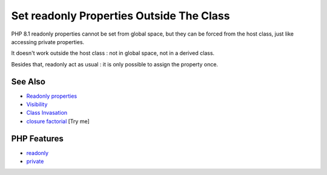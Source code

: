 .. _set-readonly-properties-outside-the-class:

Set readonly Properties Outside The Class
-----------------------------------------

.. meta::
	:description:
		Set readonly Properties Outside The Class: PHP 8.
	:twitter:card: summary_large_image
	:twitter:site: @exakat
	:twitter:title: Set readonly Properties Outside The Class
	:twitter:description: Set readonly Properties Outside The Class: PHP 8
	:twitter:creator: @exakat
	:twitter:image:src: https://php-tips.readthedocs.io/en/latest/_images/readonly_and_private.png
	:og:image: https://php-tips.readthedocs.io/en/latest/_images/readonly_and_private.png
	:og:title: Set readonly Properties Outside The Class
	:og:type: article
	:og:description: PHP 8
	:og:url: https://php-tips.readthedocs.io/en/latest/tips/readonly_and_private.html
	:og:locale: en

.. raw:: html

	<script type="application/ld+json">{"@context":"https:\/\/schema.org","@graph":[{"@type":"WebPage","@id":"https:\/\/php-tips.readthedocs.io\/en\/latest\/tips\/readonly_and_private.html","url":"https:\/\/php-tips.readthedocs.io\/en\/latest\/tips\/readonly_and_private.html","name":"Set readonly Properties Outside The Class","isPartOf":{"@id":"https:\/\/www.exakat.io\/"},"datePublished":"Mon, 21 Apr 2025 17:59:10 +0000","dateModified":"Mon, 21 Apr 2025 17:59:10 +0000","description":"PHP 8","inLanguage":"en-US","potentialAction":[{"@type":"ReadAction","target":["https:\/\/php-tips.readthedocs.io\/en\/latest\/tips\/readonly_and_private.html"]}]},{"@type":"WebSite","@id":"https:\/\/www.exakat.io\/","url":"https:\/\/www.exakat.io\/","name":"Exakat","description":"Smart PHP static analysis","inLanguage":"en-US"}]}</script>

PHP 8.1 readonly properties cannot be set from global space, but they can be forced from the host class, just like accessing private properties. 

It doesn't work outside the host class : not in global space, not in a derived class.

Besides that, readonly act as usual : it is only possible to assign the property once.

.. image:: ../images/readonly_and_private.png

See Also
________

* `Readonly properties <https://www.php.net/manual/en/language.oop5.properties.php#language.oop5.properties.readonly-properties>`_
* `Visibility <https://www.php.net/manual/en/language.oop5.visibility.php>`_
* `Class Invasation <https://php-dictionary.readthedocs.io/en/latest/dictionary.html#class-invasion>`_
* `closure factorial <https://3v4l.org/v6hH9>`_ [Try me]


PHP Features
____________

* `readonly <https://php-dictionary.readthedocs.io/en/latest/dictionary/readonly.ini.html>`_

* `private <https://php-dictionary.readthedocs.io/en/latest/dictionary/private.ini.html>`_


